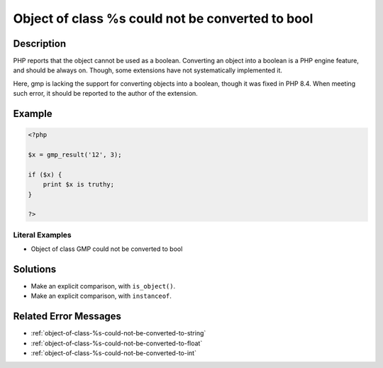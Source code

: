 .. _object-of-class-%s-could-not-be-converted-to-bool:

Object of class %s could not be converted to bool
-------------------------------------------------
 
.. meta::
	:description:
		Object of class %s could not be converted to bool: PHP reports that the object cannot be used as a boolean.
	:og:image: https://php-changed-behaviors.readthedocs.io/en/latest/_static/logo.png
	:og:type: article
	:og:title: Object of class %s could not be converted to bool
	:og:description: PHP reports that the object cannot be used as a boolean
	:og:url: https://php-errors.readthedocs.io/en/latest/messages/object-of-class-%25s-could-not-be-converted-to-bool.html
	:og:locale: en
	:twitter:card: summary_large_image
	:twitter:site: @exakat
	:twitter:title: Object of class %s could not be converted to bool
	:twitter:description: Object of class %s could not be converted to bool: PHP reports that the object cannot be used as a boolean
	:twitter:creator: @exakat
	:twitter:image:src: https://php-changed-behaviors.readthedocs.io/en/latest/_static/logo.png

.. raw:: html

	<script type="application/ld+json">{"@context":"https:\/\/schema.org","@graph":[{"@type":"WebPage","@id":"https:\/\/php-errors.readthedocs.io\/en\/latest\/tips\/object-of-class-%s-could-not-be-converted-to-bool.html","url":"https:\/\/php-errors.readthedocs.io\/en\/latest\/tips\/object-of-class-%s-could-not-be-converted-to-bool.html","name":"Object of class %s could not be converted to bool","isPartOf":{"@id":"https:\/\/www.exakat.io\/"},"datePublished":"Wed, 15 Jan 2025 15:33:15 +0000","dateModified":"Wed, 15 Jan 2025 15:33:15 +0000","description":"PHP reports that the object cannot be used as a boolean","inLanguage":"en-US","potentialAction":[{"@type":"ReadAction","target":["https:\/\/php-tips.readthedocs.io\/en\/latest\/tips\/object-of-class-%s-could-not-be-converted-to-bool.html"]}]},{"@type":"WebSite","@id":"https:\/\/www.exakat.io\/","url":"https:\/\/www.exakat.io\/","name":"Exakat","description":"Smart PHP static analysis","inLanguage":"en-US"}]}</script>

Description
___________
 
PHP reports that the object cannot be used as a boolean. Converting an object into a boolean is a PHP engine feature, and should be always on. Though, some extensions have not systematically implemented it.

Here, gmp is lacking the support for converting objects into a boolean, though it was fixed in PHP 8.4. When meeting such error, it should be reported to the author of the extension.

Example
_______

.. code-block:: php

   <?php
   
   $x = gmp_result('12', 3);
   
   if ($x) {
       print $x is truthy;
   }
   
   ?>


Literal Examples
****************
+ Object of class GMP could not be converted to bool

Solutions
_________

+ Make an explicit comparison, with ``is_object()``.
+ Make an explicit comparison, with ``instanceof``.

Related Error Messages
______________________

+ :ref:`object-of-class-%s-could-not-be-converted-to-string`
+ :ref:`object-of-class-%s-could-not-be-converted-to-float`
+ :ref:`object-of-class-%s-could-not-be-converted-to-int`
